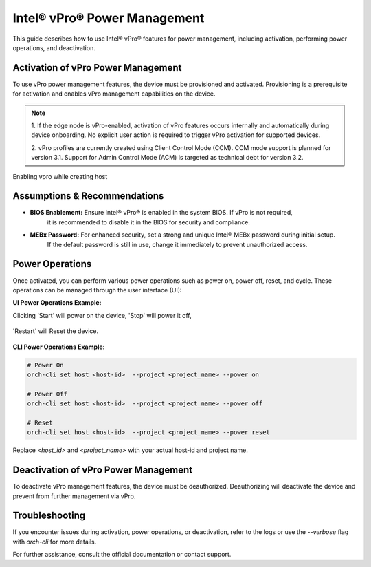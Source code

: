 
==============================
Intel® vPro® Power Management
==============================

This guide describes how to use Intel® vPro® features for power management, including activation, performing power operations, and deactivation.

Activation of vPro Power Management
-----------------------------------

To use vPro power management features, the device must be provisioned and activated. Provisioning is a prerequisite for activation 
and enables vPro management capabilities on the device.

.. note::
   1. If the edge node is vPro-enabled, activation of vPro features occurs internally and automatically
   during device onboarding. No explicit user action is required to trigger vPro activation for 
   supported devices. 

   2. vPro profiles are currently created using Client Control Mode (CCM). CCM mode support is planned for 
   version 3.1. Support for Admin Control Mode (ACM) is targeted as technical debt for version 3.2.
   
Enabling vpro while creating host

.. figure:: images/vpro_enable.png
   :width: 100 %
   :alt: Enable Vpro

Assumptions & Recommendations
-----------------------------

- **BIOS Enablement:** Ensure Intel® vPro® is enabled in the system BIOS. If vPro is not required, 
   it is recommended to disable it in the BIOS for security and compliance.
- **MEBx Password:** For enhanced security, set a strong and unique Intel® MEBx password during initial setup. 
   If the default password is still in use, change it immediately to prevent unauthorized access.

Power Operations
----------------------------

Once activated, you can perform various power operations such as power on, power off, reset, and cycle.
These operations can be managed through the user interface (UI):

**UI Power Operations Example:**

Clicking 'Start' will power on the device, 'Stop' will power it off,

.. figure:: images/vpro_power_mgt_start.png
   :width: 100 %
   :alt: Power On/Off operations UI

'Restart' will Reset the device.

.. figure:: images/vpro_power_mgt_restart.png
   :width: 100 %
   :alt: Reset operation UI

**CLI Power Operations Example:**

.. code-block:: bash

   # Power On
   orch-cli set host <host-id>  --project <project_name> --power on

   # Power Off
   orch-cli set host <host-id>  --project <project_name> --power off

   # Reset
   orch-cli set host <host-id>  --project <project_name> --power reset

Replace `<host_id>` and `<project_name>` with your actual host-id and project name.

Deactivation of vPro Power Management
-------------------------------------

To deactivate vPro management features, the device must be deauthorized. 
Deauthorizing will deactivate the device and prevent from further management via vPro.

Troubleshooting
---------------

If you encounter issues during activation, power operations, or deactivation, 
refer to the logs or use the `--verbose` flag with `orch-cli` for more details.

For further assistance, consult the official documentation or contact support.
